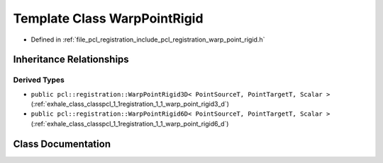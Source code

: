 .. _exhale_class_classpcl_1_1registration_1_1_warp_point_rigid:

Template Class WarpPointRigid
=============================

- Defined in :ref:`file_pcl_registration_include_pcl_registration_warp_point_rigid.h`


Inheritance Relationships
-------------------------

Derived Types
*************

- ``public pcl::registration::WarpPointRigid3D< PointSourceT, PointTargetT, Scalar >`` (:ref:`exhale_class_classpcl_1_1registration_1_1_warp_point_rigid3_d`)
- ``public pcl::registration::WarpPointRigid6D< PointSourceT, PointTargetT, Scalar >`` (:ref:`exhale_class_classpcl_1_1registration_1_1_warp_point_rigid6_d`)


Class Documentation
-------------------


.. doxygenclass:: pcl::registration::WarpPointRigid
   :members:
   :protected-members:
   :undoc-members: